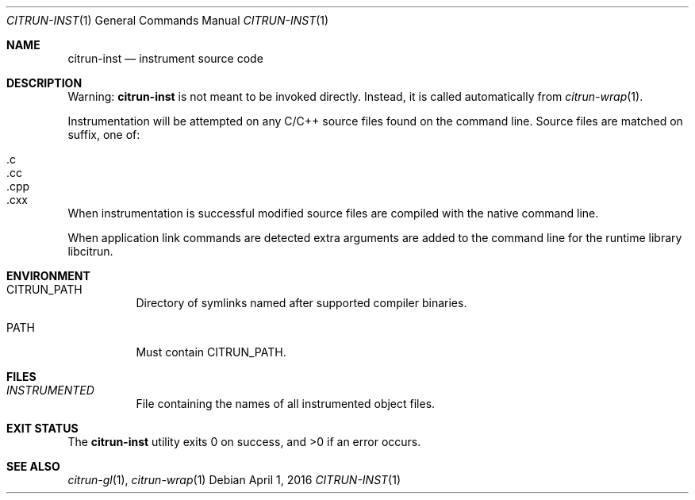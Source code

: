 .Dd April 1, 2016
.Dt CITRUN-INST 1
.Os
.Sh NAME
.Nm citrun-inst
.Nd instrument source code
.Sh DESCRIPTION
Warning:
.Nm
is not meant to be invoked directly. Instead, it is called automatically from
.Xr citrun-wrap 1 .
.Pp
Instrumentation will be attempted on any C/C++ source files found on the command
line. Source files are matched on suffix, one of:
.Pp
.Bl -tag -width Ds -offset indent -compact
.It .c
.It .cc
.It .cpp
.It .cxx
.El
.Pp
When instrumentation is successful modified source files are compiled with
the native command line.
.Pp
When application link commands are detected extra arguments are added to the
command line for the runtime library libcitrun.
.Sh ENVIRONMENT
.Bl -tag -width Ds
.It Ev CITRUN_PATH
Directory of symlinks named after supported compiler binaries.
.It Ev PATH
Must contain
.Ev CITRUN_PATH .
.El
.Sh FILES
.Bl -tag -width Ds
.It Pa INSTRUMENTED
File containing the names of all instrumented object files.
.El
.Sh EXIT STATUS
.Ex -std
.Sh SEE ALSO
.Xr citrun-gl 1 ,
.Xr citrun-wrap 1
